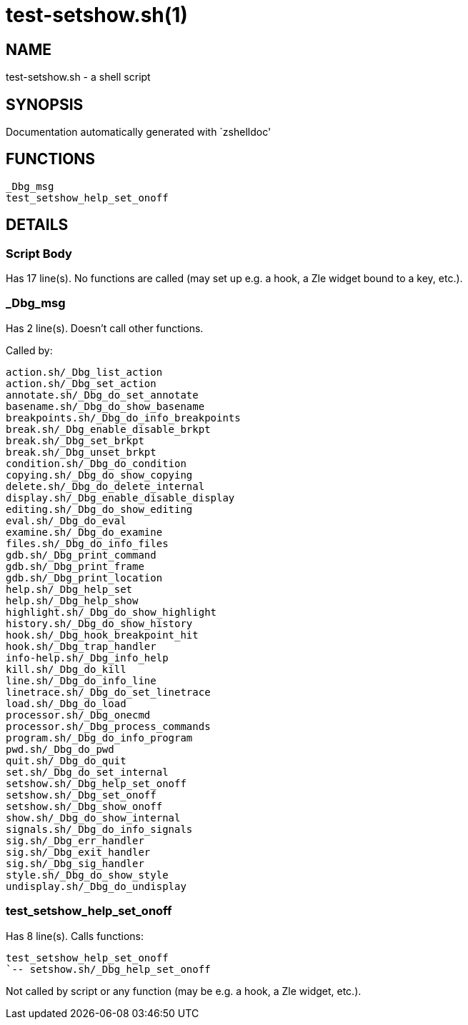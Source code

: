 test-setshow.sh(1)
==================
:compat-mode!:

NAME
----
test-setshow.sh - a shell script

SYNOPSIS
--------
Documentation automatically generated with `zshelldoc'

FUNCTIONS
---------

 _Dbg_msg
 test_setshow_help_set_onoff

DETAILS
-------

Script Body
~~~~~~~~~~~

Has 17 line(s). No functions are called (may set up e.g. a hook, a Zle widget bound to a key, etc.).

_Dbg_msg
~~~~~~~~

Has 2 line(s). Doesn't call other functions.

Called by:

 action.sh/_Dbg_list_action
 action.sh/_Dbg_set_action
 annotate.sh/_Dbg_do_set_annotate
 basename.sh/_Dbg_do_show_basename
 breakpoints.sh/_Dbg_do_info_breakpoints
 break.sh/_Dbg_enable_disable_brkpt
 break.sh/_Dbg_set_brkpt
 break.sh/_Dbg_unset_brkpt
 condition.sh/_Dbg_do_condition
 copying.sh/_Dbg_do_show_copying
 delete.sh/_Dbg_do_delete_internal
 display.sh/_Dbg_enable_disable_display
 editing.sh/_Dbg_do_show_editing
 eval.sh/_Dbg_do_eval
 examine.sh/_Dbg_do_examine
 files.sh/_Dbg_do_info_files
 gdb.sh/_Dbg_print_command
 gdb.sh/_Dbg_print_frame
 gdb.sh/_Dbg_print_location
 help.sh/_Dbg_help_set
 help.sh/_Dbg_help_show
 highlight.sh/_Dbg_do_show_highlight
 history.sh/_Dbg_do_show_history
 hook.sh/_Dbg_hook_breakpoint_hit
 hook.sh/_Dbg_trap_handler
 info-help.sh/_Dbg_info_help
 kill.sh/_Dbg_do_kill
 line.sh/_Dbg_do_info_line
 linetrace.sh/_Dbg_do_set_linetrace
 load.sh/_Dbg_do_load
 processor.sh/_Dbg_onecmd
 processor.sh/_Dbg_process_commands
 program.sh/_Dbg_do_info_program
 pwd.sh/_Dbg_do_pwd
 quit.sh/_Dbg_do_quit
 set.sh/_Dbg_do_set_internal
 setshow.sh/_Dbg_help_set_onoff
 setshow.sh/_Dbg_set_onoff
 setshow.sh/_Dbg_show_onoff
 show.sh/_Dbg_do_show_internal
 signals.sh/_Dbg_do_info_signals
 sig.sh/_Dbg_err_handler
 sig.sh/_Dbg_exit_handler
 sig.sh/_Dbg_sig_handler
 style.sh/_Dbg_do_show_style
 undisplay.sh/_Dbg_do_undisplay

test_setshow_help_set_onoff
~~~~~~~~~~~~~~~~~~~~~~~~~~~

Has 8 line(s). Calls functions:

 test_setshow_help_set_onoff
 `-- setshow.sh/_Dbg_help_set_onoff

Not called by script or any function (may be e.g. a hook, a Zle widget, etc.).

